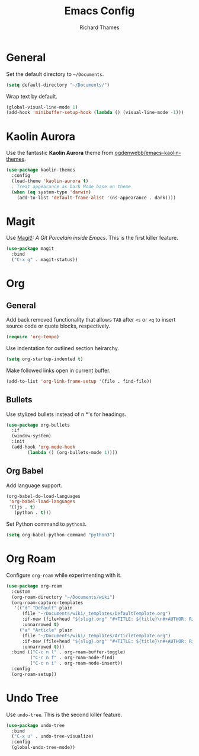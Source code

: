 #+TITLE: Emacs Config
#+AUTHOR: Richard Thames

* General

Set the default directory to =~/Documents=.

#+begin_src emacs-lisp
  (setq default-directory "~/Documents/")
#+end_src

Wrap text by default.

#+begin_src emacs-lisp
  (global-visual-line-mode 1)
  (add-hook 'minibuffer-setup-hook (lambda () (visual-line-mode -1)))
#+end_src

* Kaolin Aurora

Use the fantastic *Kaolin Aurora* theme from [[https://github.com/ogdenwebb/emacs-kaolin-themes][ogdenwebb/emacs-kaolin-themes]].

#+begin_src emacs-lisp
  (use-package kaolin-themes
    :config
    (load-theme 'kaolin-aurora t)
    ; Treat appearance as Dark Mode base on theme
    (when (eq system-type 'darwin)
      (add-to-list 'default-frame-alist '(ns-appearance . dark))))
#+end_src

* Magit

Use [[https://magit.vc/][Magit!]]: /A Git Porcelain inside Emacs/. This is the first killer feature.

#+begin_src emacs-lisp
  (use-package magit
    :bind
    ("C-x g" . magit-status))
#+end_src

* Org

** General

Add back removed functionality that allows =TAB= after =<s= or =<q= to insert source code or quote blocks, respectively.

#+begin_src emacs-lisp
  (require 'org-tempo)
#+end_src

Use indentation for outlined section heirarchy.

#+begin_src emacs-lisp
  (setq org-startup-indented t)
#+end_src

Make followed links open in current buffer.

#+begin_src emacs-lisp
  (add-to-list 'org-link-frame-setup '(file . find-file))
#+end_src

** Bullets

Use stylized bullets instead of n *'s for headings.

#+begin_src emacs-lisp
  (use-package org-bullets
    :if
    (window-system)
    :init
    (add-hook 'org-mode-hook
	      (lambda () (org-bullets-mode 1))))
#+end_src

** Org Babel

Add language support.

#+begin_src emacs-lisp
  (org-babel-do-load-languages
   'org-babel-load-languages
   '((js . t)
     (python . t)))
#+end_src

Set Python command to =python3=.

#+begin_src emacs-lisp
  (setq org-babel-python-command "python3")
#+end_src

* Org Roam

Configure =org-roam= while experimenting with it.

#+begin_src emacs-lisp
  (use-package org-roam
    :custom
    (org-roam-directory "~/Documents/wiki")
    (org-roam-capture-templates
     '(("d" "Default" plain
        (file "~/Documents/wiki/_templates/DefaultTemplate.org")
        :if-new (file+head "${slug}.org" "#+TITLE: ${title}\n#+AUTHOR: Richard Thames\n#+DATE: %t\n\n\n")
        :unnarrowed t)
       ("a" "Article" plain
        (file "~/Documents/wiki/_templates/ArticleTemplate.org")
        :if-new (file+head "${slug}.org" "#+TITLE: ${title}\n#+AUTHOR: Richard Thames\n#+DATE: %t\n\n\n")
        :unnarrowed t)))
    :bind (("C-c n l" . org-roam-buffer-toggle)
           ("C-c n f" . org-roam-node-find)
           ("C-c n i" . org-roam-node-insert))
    :config
    (org-roam-setup))
#+end_src

* Undo Tree

Use =undo-tree=. This is the second killer feature.

#+begin_src emacs-lisp
  (use-package undo-tree
    :bind
    ("C-x u" . undo-tree-visualize)
    :config
    (global-undo-tree-mode))
#+end_src
